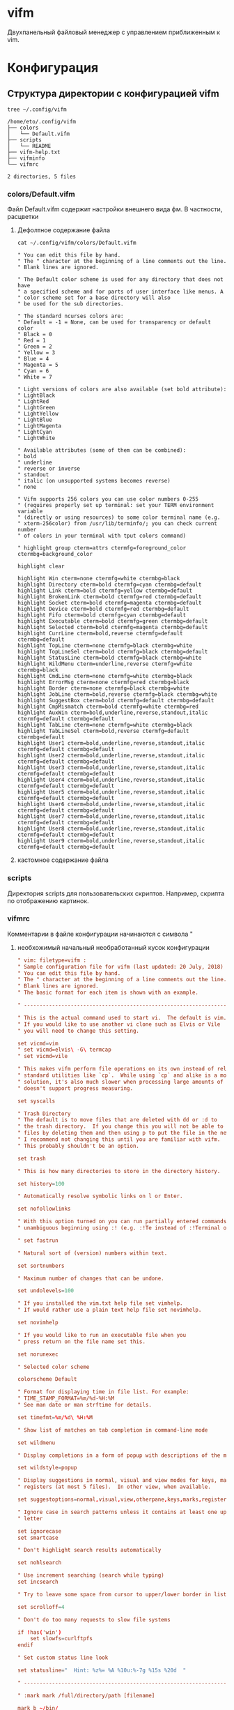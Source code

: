 #+LATEX_CLASS: article
#+LATEX_CLASS_OPTIONS:
#+LATEX_HEADER:
#+LATEX_HEADER_EXTRA:
#+DESCRIPTION:
#+KEYWORDS:
#+SUBTITLE:
#+LATEX_COMPILER: pdflatex
#+DATE: \today

#+STARTUP: hidestars content context

* vifm

  Двухпанельный файловый менеджер с управлением приближенным к vim.

  
* Конфигурация
  :LOGBOOK:
  CLOCK: [2019-02-06 Wed 19:47]--[2019-02-06 Wed 20:10] =>  0:23
  :END:
  
** Структура директории с конфигурацией vifm

   #+BEGIN_SRC shell :results scalar
     tree ~/.config/vifm
   #+END_SRC

   #+RESULTS:
   #+begin_example
   /home/eto/.config/vifm
   ├── colors
   │   └── Default.vifm
   ├── scripts
   │   └── README
   ├── vifm-help.txt
   ├── vifminfo
   └── vifmrc

   2 directories, 5 files
   #+end_example

  
*** colors/Default.vifm

    Файл Default.vifm содержит настройки внешнего вида фм. В частности, расцветки

**** Дефолтное содержание файла
     
     #+BEGIN_SRC shell :results scalar
       cat ~/.config/vifm/colors/Default.vifm
     #+END_SRC

     #+RESULTS:
     #+begin_example
     " You can edit this file by hand.
     " The " character at the beginning of a line comments out the line.
     " Blank lines are ignored.

     " The Default color scheme is used for any directory that does not have
     " a specified scheme and for parts of user interface like menus. A
     " color scheme set for a base directory will also
     " be used for the sub directories.

     " The standard ncurses colors are:
     " Default = -1 = None, can be used for transparency or default color
     " Black = 0
     " Red = 1
     " Green = 2
     " Yellow = 3
     " Blue = 4
     " Magenta = 5
     " Cyan = 6
     " White = 7

     " Light versions of colors are also available (set bold attribute):
     " LightBlack
     " LightRed
     " LightGreen
     " LightYellow
     " LightBlue
     " LightMagenta
     " LightCyan
     " LightWhite

     " Available attributes (some of them can be combined):
     " bold
     " underline
     " reverse or inverse
     " standout
     " italic (on unsupported systems becomes reverse)
     " none

     " Vifm supports 256 colors you can use color numbers 0-255
     " (requires properly set up terminal: set your TERM environment variable
     " (directly or using resources) to some color terminal name (e.g.
     " xterm-256color) from /usr/lib/terminfo/; you can check current number
     " of colors in your terminal with tput colors command)

     " highlight group cterm=attrs ctermfg=foreground_color ctermbg=background_color

     highlight clear

     highlight Win cterm=none ctermfg=white ctermbg=black
     highlight Directory cterm=bold ctermfg=cyan ctermbg=default
     highlight Link cterm=bold ctermfg=yellow ctermbg=default
     highlight BrokenLink cterm=bold ctermfg=red ctermbg=default
     highlight Socket cterm=bold ctermfg=magenta ctermbg=default
     highlight Device cterm=bold ctermfg=red ctermbg=default
     highlight Fifo cterm=bold ctermfg=cyan ctermbg=default
     highlight Executable cterm=bold ctermfg=green ctermbg=default
     highlight Selected cterm=bold ctermfg=magenta ctermbg=default
     highlight CurrLine cterm=bold,reverse ctermfg=default ctermbg=default
     highlight TopLine cterm=none ctermfg=black ctermbg=white
     highlight TopLineSel cterm=bold ctermfg=black ctermbg=default
     highlight StatusLine cterm=bold ctermfg=black ctermbg=white
     highlight WildMenu cterm=underline,reverse ctermfg=white ctermbg=black
     highlight CmdLine cterm=none ctermfg=white ctermbg=black
     highlight ErrorMsg cterm=none ctermfg=red ctermbg=black
     highlight Border cterm=none ctermfg=black ctermbg=white
     highlight JobLine cterm=bold,reverse ctermfg=black ctermbg=white
     highlight SuggestBox cterm=bold ctermfg=default ctermbg=default
     highlight CmpMismatch cterm=bold ctermfg=white ctermbg=red
     highlight AuxWin cterm=bold,underline,reverse,standout,italic ctermfg=default ctermbg=default
     highlight TabLine cterm=none ctermfg=white ctermbg=black
     highlight TabLineSel cterm=bold,reverse ctermfg=default ctermbg=default
     highlight User1 cterm=bold,underline,reverse,standout,italic ctermfg=default ctermbg=default
     highlight User2 cterm=bold,underline,reverse,standout,italic ctermfg=default ctermbg=default
     highlight User3 cterm=bold,underline,reverse,standout,italic ctermfg=default ctermbg=default
     highlight User4 cterm=bold,underline,reverse,standout,italic ctermfg=default ctermbg=default
     highlight User5 cterm=bold,underline,reverse,standout,italic ctermfg=default ctermbg=default
     highlight User6 cterm=bold,underline,reverse,standout,italic ctermfg=default ctermbg=default
     highlight User7 cterm=bold,underline,reverse,standout,italic ctermfg=default ctermbg=default
     highlight User8 cterm=bold,underline,reverse,standout,italic ctermfg=default ctermbg=default
     highlight User9 cterm=bold,underline,reverse,standout,italic ctermfg=default ctermbg=default
     #+end_example

**** кастомное содержание файла

     
*** scripts

    Директория scripts для пользовательских скриптов.
    Например, скрипта по отображению картинок.

    
*** vifmrc

    Комментарии в файле конфигурации начинаются с символа "

**** необхожимый начальный необработанный кусок конфигурации

     #+BEGIN_SRC conf :tangle ~/.config/vifm/vifmrc 
       " vim: filetype=vifm :
       " Sample configuration file for vifm (last updated: 20 July, 2018)
       " You can edit this file by hand.
       " The " character at the beginning of a line comments out the line.
       " Blank lines are ignored.
       " The basic format for each item is shown with an example.

       " ------------------------------------------------------------------------------

       " This is the actual command used to start vi.  The default is vim.
       " If you would like to use another vi clone such as Elvis or Vile
       " you will need to change this setting.

       set vicmd=vim
       " set vicmd=elvis\ -G\ termcap
       " set vicmd=vile

       " This makes vifm perform file operations on its own instead of relying on
       " standard utilities like `cp`.  While using `cp` and alike is a more universal
       " solution, it's also much slower when processing large amounts of files and
       " doesn't support progress measuring.

       set syscalls

       " Trash Directory
       " The default is to move files that are deleted with dd or :d to
       " the trash directory.  If you change this you will not be able to move
       " files by deleting them and then using p to put the file in the new location.
       " I recommend not changing this until you are familiar with vifm.
       " This probably shouldn't be an option.

       set trash

       " This is how many directories to store in the directory history.

       set history=100

       " Automatically resolve symbolic links on l or Enter.

       set nofollowlinks

       " With this option turned on you can run partially entered commands with
       " unambiguous beginning using :! (e.g. :!Te instead of :!Terminal or :!Te<tab>).

       " set fastrun

       " Natural sort of (version) numbers within text.

       set sortnumbers

       " Maximum number of changes that can be undone.

       set undolevels=100

       " If you installed the vim.txt help file set vimhelp.
       " If would rather use a plain text help file set novimhelp.

       set novimhelp

       " If you would like to run an executable file when you
       " press return on the file name set this.

       set norunexec

       " Selected color scheme

       colorscheme Default

       " Format for displaying time in file list. For example:
       " TIME_STAMP_FORMAT=%m/%d-%H:%M
       " See man date or man strftime for details.

       set timefmt=%m/%d\ %H:%M

       " Show list of matches on tab completion in command-line mode

       set wildmenu

       " Display completions in a form of popup with descriptions of the matches

       set wildstyle=popup

       " Display suggestions in normal, visual and view modes for keys, marks and
       " registers (at most 5 files).  In other view, when available.

       set suggestoptions=normal,visual,view,otherpane,keys,marks,registers

       " Ignore case in search patterns unless it contains at least one uppercase
       " letter

       set ignorecase
       set smartcase

       " Don't highlight search results automatically

       set nohlsearch

       " Use increment searching (search while typing)
       set incsearch

       " Try to leave some space from cursor to upper/lower border in lists

       set scrolloff=4

       " Don't do too many requests to slow file systems

       if !has('win')
           set slowfs=curlftpfs
       endif

       " Set custom status line look

       set statusline="  Hint: %z%= %A %10u:%-7g %15s %20d  "

       " ------------------------------------------------------------------------------

       " :mark mark /full/directory/path [filename]

       mark b ~/bin/
       mark h ~/

       " ------------------------------------------------------------------------------
     #+END_SRC

**** замечания о формате

     #+BEGIN_SRC conf :tangle ~/.config/vifm/vifmrc 
       " :com[mand][!] command_name action
       " The following macros can be used in a command
       " %a is replaced with the user arguments.
       " %c the current file under the cursor.
       " %C the current file under the cursor in the other directory.
       " %f the current selected file, or files.
       " %F the current selected file, or files in the other directory.
       " %b same as %f %F.
       " %d the current directory name.
       " %D the other window directory name.
       " %m run the command in a menu window
     #+END_SRC

**** пользовательские команды

     #+BEGIN_SRC conf :tangle ~/.config/vifm/vifmrc 
       command! df df -h %m 2> /dev/null
       command! diff vim -d %f %F
       command! zip zip -r %f.zip %f
       command! run !! ./%f
       command! make !!make %a
       command! mkcd :mkdir %a | cd %a
       command! vgrep vim "+grep %a"
       command! reload :write | restart
     #+END_SRC

**** ассоциации файлов
     
***** предварительные замечания

      #+BEGIN_SRC conf :tangle ~/.config/vifm/vifmrc 
        " The file type is for the default programs to be used with
        " a file extension.
        " :filetype pattern1,pattern2 defaultprogram,program2
        " :fileviewer pattern1,pattern2 consoleviewer
        " The other programs for the file type can be accessed with the :file command
        " The command macros %f, %F, %d, %F may be used in the commands.
        " The %a macro is ignored.  To use a % you must put %%.

        " For automated FUSE mounts, you must register an extension with :file[x]type
        " in one of following formats:
        "
        " :filetype extensions FUSE_MOUNT|some_mount_command using %SOURCE_FILE and %DESTINATION_DIR variables
        " %SOURCE_FILE and %DESTINATION_DIR are filled in by vifm at runtime.
        " A sample line might look like this:
        " :filetype *.zip,*.jar,*.war,*.ear FUSE_MOUNT|fuse-zip %SOURCE_FILE %DESTINATION_DIR
        "
        " :filetype extensions FUSE_MOUNT2|some_mount_command using %PARAM and %DESTINATION_DIR variables
        " %PARAM and %DESTINATION_DIR are filled in by vifm at runtime.
        " A sample line might look like this:
        " :filetype *.ssh FUSE_MOUNT2|sshfs %PARAM %DESTINATION_DIR
        " %PARAM value is filled from the first line of file (whole line).
        " Example first line for SshMount filetype: root@127.0.0.1:/
        "
        " You can also add %CLEAR if you want to clear screen before running FUSE
        " program.
      #+END_SRC
     
***** Документы
      
****** pdf

       #+BEGIN_SRC conf :tangle ~/.config/vifm/vifmrc 
         " Pdf
         filextype *.pdf zathura %c %i &, apvlv %c &, xpdf %c &
         fileviewer *.pdf pdftotext -nopgbrk %c -
       #+END_SRC

       
****** djvu

       #+BEGIN_SRC conf :tangle ~/.config/vifm/vifmrc 
         " Djvu
         filextype *.djvu
                 \ {View in zathura}
                 \ zathura %f &,
                 \ {View in apvlv}
                 \ apvlv %f &,
       #+END_SRC
       
****** PostScript

       #+BEGIN_SRC conf :tangle ~/.config/vifm/vifmrc 
         " PostScript
         filextype *.ps,*.eps,*.ps.gz
                 \ {View in zathura}
                 \ zathura %f,
                 \ {View in gv}
                 \ gv %c %i &,
       #+END_SRC

****** COMMENT fb2, epub

******* COMMENT fbreader

        неудалось настроить как следует
        
        #+BEGIN_SRC conf :tangle ~/.config/vifm/vifmrc 
          " e-book

          filextype *.fb2, *.fb2.zip, *.epub
                  \ fbreader %c &,
                  \ cr3 %c &,
        #+END_SRC
      
******* coolreader

        #+BEGIN_SRC conf :tangle ~/.config/vifm/vifmrc 
          filextype *.fb2, *.fb2.zip, *.epub cr3 %f &
        #+END_SRC
        
****** fb2

       #+BEGIN_SRC conf :tangle ~/.config/vifm/vifmrc 
         filextype *.fb2 fbreader %c &
       #+END_SRC
       
****** fb2.zip

       #+BEGIN_SRC conf :tangle ~/.config/vifm/vifmrc 
         filextype *.fb2.zip fbreader %f &
       #+END_SRC
       
****** epub

       #+BEGIN_SRC conf :tangle ~/.config/vifm/vifmrc 
         filextype *.epub fbreader %f &
       #+END_SRC
       
****** mobi

       #+BEGIN_SRC conf :tangle ~/.config/vifm/vifmrc 
         filextype *.mobi fbreader %c &
       #+END_SRC
       
****** офисные документы

       #+BEGIN_SRC conf :tangle ~/.config/vifm/vifmrc 
         " Office files
         filextype *.odt,*.doc,*.docx,*.xls,*.xlsx,*.odp,*.pptx libreoffice %f &
         fileviewer *.doc catdoc %c
         fileviewer *.docx docx2txt.pl %f -
       #+END_SRC

       
***** Мультимедиа

****** Audio
       
       #+BEGIN_SRC conf :tangle ~/.config/vifm/vifmrc 
         " Audio
         filetype *.wav,*.mp3,*.flac,*.m4a,*.wma,*.ape,*.ac3,*.og[agx],*.spx,*.opus
                \ {Play using ffplay}
                \ ffplay -nodisp -autoexit %c,
                \ {Play using MPlayer}
                \ mplayer %f,
                \ {Play using mpv}
                \ mpv %f,
         fileviewer *.mp3 mp3info
         fileviewer *.flac soxi
       #+END_SRC

****** Video

       #+BEGIN_SRC conf :tangle ~/.config/vifm/vifmrc 
         " Video
         filextype *.avi,*.mp4,*.wmv,*.dat,*.3gp,*.ogv,*.mkv,*.mpg,*.mpeg,*.vob,
                  \*.fl[icv],*.m2v,*.mov,*.webm,*.ts,*.mts,*.m4v,*.r[am],*.qt,*.divx,
                  \*.as[fx]
                 \ {View using ffplay}
                 \ ffplay -fs -autoexit %f,
                 \ {View using Dragon}
                 \ dragon %f:p,
                 \ {View using mplayer}
                 \ mplayer %f,
                 \ {View using mpv}
                 \ mpv %f,
         fileviewer *.avi,*.mp4,*.wmv,*.dat,*.3gp,*.ogv,*.mkv,*.mpg,*.mpeg,*.vob,
                   \*.fl[icv],*.m2v,*.mov,*.webm,*.ts,*.mts,*.m4v,*.r[am],*.qt,*.divx,
                   \*.as[fx]
                  \ ffprobe -pretty %c 2>&1
       #+END_SRC

****** Images

       #+BEGIN_SRC conf :tangle ~/.config/vifm/vifmrc 
         " Images
         filextype *.bmp,*.jpg,*.jpeg,*.png,*.gif,*.xpm
                 \ {View in sxiv}
                 \ sxiv %d,
                 \ {View in gpicview}
                 \ gpicview %c,
                 \ {View in shotwell}
                 \ shotwell,
         fileviewer *.bmp,*.jpg,*.jpeg,*.png,*.gif,*.xpm
                  \ vifmimg draw %px %py %pv %ph %c
                  \ %pc
                  \ vifmimg clear
                  \ convert -identify %f -verbose /dev/null
       #+END_SRC
       
***** web

      #+BEGIN_SRC conf :tangle ~/.config/vifm/vifmrc 
        " Web
        filextype *.html,*.htm
                \ {Open with dwb}
                \ dwb %f %i &,
                \ {Open with firefox}
                \ firefox %f &,
                \ {Open with uzbl}
                \ uzbl-browser %f %i &,
        filetype *.html,*.htm links, lynx
      #+END_SRC

***** разработка
      
****** haskell

       #+BEGIN_SRC conf :tangle ~/.config/vifm/vifmrc 
         " Haskell src files
         filextype *.hs,*.lhs emacsclient -a  '' -c %f &
         fileviewer *.hs,*.lhs bat %c
       #+END_SRC

****** latex

       #+BEGIN_SRC conf :tangle ~/.config/vifm/vifmrc 
         filextype *.tex emacsclient -a '' -c %f &
       #+END_SRC
       
****** Org-mode

       #+BEGIN_SRC conf :tangle ~/.config/vifm/vifmrc 
         " Org mode

         filextype *.org emacsclient -a '' -c %f &
         filetype *.org emacsclient -a '' -nw %f
       #+END_SRC
       
****** Qt проекты

       #+BEGIN_SRC conf :tangle ~/.config/vifm/vifmrc 
         " Qt projects
         filextype *.pro qtcreator %f &
       #+END_SRC
       
****** объектные файлы

       #+BEGIN_SRC conf :tangle ~/.config/vifm/vifmrc 
         " Object
         filetype *.o nm %f | less
       #+END_SRC


***** Контрольные суммы

      
****** MD5

       #+BEGIN_SRC conf :tangle ~/.config/vifm/vifmrc 
         " MD5
         filetype *.md5
                \ {Check MD5 hash sum}
                \ md5sum -c %f %S,
       #+END_SRC

****** SHA1

       #+BEGIN_SRC conf :tangle ~/.config/vifm/vifmrc 
         " SHA1
         filetype *.sha1
                \ {Check SHA1 hash sum}
                \ sha1sum -c %f %S,
       #+END_SRC

****** SHA256

       #+BEGIN_SRC conf :tangle ~/.config/vifm/vifmrc 
         " SHA256
         filetype *.sha256
                \ {Check SHA256 hash sum}
                \ sha256sum -c %f %S,
       #+END_SRC

****** SHA512

       #+BEGIN_SRC conf :tangle ~/.config/vifm/vifmrc 
         " SHA512
         filetype *.sha512
                \ {Check SHA512 hash sum}
                \ sha512sum -c %f %S,
       #+END_SRC

****** GPG

       #+BEGIN_SRC conf :tangle ~/.config/vifm/vifmrc 
         " GPG signature
         filetype *.asc
                \ {Check signature}
                \ !!gpg --verify %c,
       #+END_SRC

       
***** архивы

      
****** zip

       #+BEGIN_SRC conf :tangle ~/.config/vifm/vifmrc 
         " FuseZipMount
         filetype *.zip,*.jar,*.war,*.ear,*.oxt,*.apkg
                \ {Mount with fuse-zip}
                \ FUSE_MOUNT|fuse-zip %SOURCE_FILE %DESTINATION_DIR,
                \ {View contents}
                \ zip -sf %c | less,
                \ {Extract here}
                \ tar -xf %c,
         fileviewer *.zip,*.jar,*.war,*.ear,*.oxt zip -sf %c
       #+END_SRC

****** tar

       #+BEGIN_SRC conf :tangle ~/.config/vifm/vifmrc 
         " ArchiveMount
         filetype *.tar,*.tar.bz2,*.tbz2,*.tgz,*.tar.gz,*.tar.xz,*.txz
                \ {Mount with archivemount}
                \ FUSE_MOUNT|archivemount %SOURCE_FILE %DESTINATION_DIR,
         fileviewer *.tgz,*.tar.gz tar -tzf %c
         fileviewer *.tar.bz2,*.tbz2 tar -tjf %c
         fileviewer *.tar.txz,*.txz xz --list %c
         fileviewer *.tar tar -tf %c
       #+END_SRC

****** rar

       #+BEGIN_SRC conf :tangle ~/.config/vifm/vifmrc 
         " Rar2FsMount and rar archives
         filetype *.rar
                \ {Mount with rar2fs}
                \ FUSE_MOUNT|rar2fs %SOURCE_FILE %DESTINATION_DIR,
         fileviewer *.rar unrar v %c
       #+END_SRC
       
****** iso

       #+BEGIN_SRC conf :tangle ~/.config/vifm/vifmrc 
         " IsoMount
         filetype *.iso
                \ {Mount with fuseiso}
                \ FUSE_MOUNT|fuseiso %SOURCE_FILE %DESTINATION_DIR,
       #+END_SRC

****** 7zp

       #+BEGIN_SRC conf :tangle ~/.config/vifm/vifmrc 
         " Fuse7z and 7z archives
         filetype *.7z
                \ {Mount with fuse-7z}
                \ FUSE_MOUNT|fuse-7z %SOURCE_FILE %DESTINATION_DIR,
         fileviewer *.7z 7z l %c
       #+END_SRC
       
***** удаленка

      
****** ssh

       #+BEGIN_SRC conf :tangle ~/.config/vifm/vifmrc 
         " SshMount
         filetype *.ssh
                \ {Mount with sshfs}
                \ FUSE_MOUNT2|sshfs %PARAM %DESTINATION_DIR %FOREGROUND,
       #+END_SRC

****** ftp

       #+BEGIN_SRC conf :tangle ~/.config/vifm/vifmrc 
         " FtpMount
         filetype *.ftp
                \ {Mount with curlftpfs}
                \ FUSE_MOUNT2|curlftpfs -o ftp_port=-,,disable_eprt %PARAM %DESTINATION_DIR %FOREGROUND,
       #+END_SRC

       
***** torrent

      #+BEGIN_SRC conf :tangle ~/.config/vifm/vifmrc 
        " Torrent
        filetype *.torrent transmission-client %f &
        fileviewer *.torrent dumptorrent -v %c
      #+END_SRC

***** tudu

      #+BEGIN_SRC conf :tangle ~/.config/vifm/vifmrc 
        " TuDu files
        filetype *.tudu tudu -f %c
      #+END_SRC
      
***** directories

      #+BEGIN_SRC conf :tangle ~/.config/vifm/vifmrc 
        " Directories
        filextype */
                \ {View in thunar}
                \ Thunar %f &,
      #+END_SRC

**** неразобранный хвост конфигурации

     #+BEGIN_SRC conf :tangle ~/.config/vifm/vifmrc 
       " Syntax highlighting in preview
       "
       " Explicitly set highlight type for some extensions
       "
       " 256-color terminal
       " fileviewer *.[ch],*.[ch]pp highlight -O xterm256 -s dante --syntax c %c
       " fileviewer Makefile,Makefile.* highlight -O xterm256 -s dante --syntax make %c
       "
       " 16-color terminal
       " fileviewer *.c,*.h highlight -O ansi -s dante %c
       "
       " Or leave it for automatic detection
       "
       " fileviewer *[^/] pygmentize -O style=monokai -f console256 -g

       " Displaying pictures in terminal
       "
       " fileviewer *.jpg,*.png shellpic %c

       " Open all other files with default system programs (you can also remove all
       " :file[x]type commands above to ensure they don't interfere with system-wide
       " settings).  By default all unknown files are opened with 'vi[x]cmd'
       " uncommenting one of lines below will result in ignoring 'vi[x]cmd' option
       " for unknown file types.
       " For *nix:
       " filetype * xdg-open
       " For OS X:
       " filetype * open
       " For Windows:
       " filetype * start, explorer

       " ------------------------------------------------------------------------------

       " What should be saved automatically between vifm runs
       " Like in previous versions of vifm
       " set vifminfo=options,filetypes,commands,bookmarks,dhistory,state,cs
       " Like in vi
       set vifminfo=dhistory,savedirs,chistory,state,tui,shistory,
           \phistory,fhistory,dirstack,registers,bookmarks,bmarks

       " ------------------------------------------------------------------------------

       " Examples of configuring both panels

       " Customize view columns a bit (enable ellipsis for truncated file names)
       "
       " set viewcolumns=-{name}..,6{}.

       " Filter-out build and temporary files
       "
       " filter! /^.*\.(lo|o|d|class|py[co])$|.*~$/

       " ------------------------------------------------------------------------------

       " Sample mappings

       " Start shell in current directory
       nnoremap s :shell<cr>

       " Display sorting dialog
       nnoremap S :sort<cr>

       " Toggle visibility of preview window
       nnoremap w :view<cr>
       vnoremap w :view<cr>gv

       " Open file in existing instance of gvim
       nnoremap o :!gvim --remote-tab-silent %f<cr>
       " Open file in new instance of gvim
       nnoremap O :!gvim %f<cr>

       " Open file in the background using its default program
       nnoremap gb :file &<cr>l

       " Yank current directory path into the clipboard
       nnoremap yd :!echo %d | xclip %i<cr>

       " Yank current file path into the clipboard
       nnoremap yf :!echo %c:p | xclip %i<cr>

       " Mappings for faster renaming
       nnoremap I cw<c-a>
       nnoremap cc cw<c-u>
       nnoremap A cw

       " Open console in current directory
       nnoremap ,t :!xterm &<cr>

       " Open editor to edit vifmrc and apply settings after returning to vifm
       nnoremap ,c :write | edit $MYVIFMRC | restart<cr>
       " Open gvim to edit vifmrc
       nnoremap ,C :!gvim --remote-tab-silent $MYVIFMRC &<cr>

       " Toggle wrap setting on ,w key
       nnoremap ,w :set wrap!<cr>

       " Example of standard two-panel file managers mappings
       nnoremap <f3> :!less %f<cr>
       nnoremap <f4> :edit<cr>
       nnoremap <f5> :copy<cr>
       nnoremap <f6> :move<cr>
       nnoremap <f7> :mkdir<space>
       nnoremap <f8> :delete<cr>

       " ------------------------------------------------------------------------------

       " Various customization examples

       " Use ag (the silver searcher) instead of grep
       "
       " set grepprg='ag --line-numbers %i %a %s'

       " Add additional place to look for executables
       "
       " let $PATH = $HOME.'/bin/fuse:'.$PATH

       " Block particular shortcut
       "
       " nnoremap <left> <nop>

       " Export IPC name of current instance as environment variable and use it to
       " communicate with the instance later.
       "
       " It can be used in some shell script that gets run from inside vifm, for
       " example, like this:
       "     vifm --server-name "$VIFM_SERVER_NAME" --remote +"cd '$PWD'"
       "
       " let $VIFM_SERVER_NAME = v:servername
     #+END_SRC
      

     
*** Вспомогательные скрипты

    
**** vifmimg

     просмотр изображений с помощью пайтоновского скрипта ueberzug

     не работает пока чтою вероятно проблема с самим ueberzug
     #+BEGIN_SRC conf :tangle ~/.config/vifm/scripts/vifmimg
       #!/usr/bin/env sh
       readonly ID_PREVIEW="preview"

       #AUTO_REMOVE="yes"
       # By enabling this option the script will remove the preview file after it is drawn
       # and by doing so the preview will always be up-to-date with the file.
       # This however, requires more CPU and therefore affects the overall performance.

       if [ -e "$FIFO_UEBERZUG" ]; then
           if [[ "$1" == "draw" ]]; then
               declare -p -A cmd=([action]=add [identifier]="$ID_PREVIEW"
                                  [x]="$2" [y]="$3" [width]="$4" [height]="$5" \
                                  [path]="${PWD}/$6") \
                   > "$FIFO_UEBERZUG"

           elif [[ "$1" == "videopreview" ]]; then
               echo -e "Loading preview..\nFile: $6"
               [[ ! -d "/tmp${PWD}/$6/" ]] && mkdir -p "/tmp${PWD}/$6/"
               [[ ! -f "/tmp${PWD}/$6.png" ]] && ffmpegthumbnailer -i "${PWD}/$6" -o "/tmp${PWD}/$6.png" -s 0 -q 10
               declare -p -A cmd=([action]=add [identifier]="$ID_PREVIEW"
                                  [x]="$2" [y]="$3" [width]="$4" [height]="$5" \
                                  [path]="/tmp${PWD}/$6.png") \
                   > "$FIFO_UEBERZUG"

           elif [[ "$1" == "gifpreview" ]]; then
               echo -e "Loading preview..\nFile: $6"
               [[ ! -d "/tmp${PWD}/$6/" ]] && mkdir -p "/tmp${PWD}/$6/" && convert -coalesce "${PWD}/$6" "/tmp${PWD}/$6/$6.png"
               for frame in $(ls -1 /tmp${PWD}/$6/$6*.png | sort -V); do
                  declare -p -A cmd=([action]=add [identifier]="$ID_PREVIEW"
                                  [x]="$2" [y]="$3" [width]="$4" [height]="$5" \
                                  [path]="$frame") \
                   > "$FIFO_UEBERZUG"
                   # Sleep between frames to make the animation smooth.
                   sleep .07
               done

           elif [[ "$1" == "pdfpreview" ]]; then
               echo -e "Loading preview..\nFile: $6"
               [[ ! -d "/tmp${PWD}/$6/" ]] && mkdir -p "/tmp${PWD}/$6/"
               [[ ! -f "/tmp${PWD}/$6.png" ]] && pdftoppm -png -singlefile "$6" "/tmp${PWD}/$6"
               declare -p -A cmd=([action]=add [identifier]="$ID_PREVIEW"
                                  [x]="$2" [y]="$3" [width]="$4" [height]="$5" \
                                  [path]="/tmp${PWD}/$6.png") \
                   > "$FIFO_UEBERZUG"

           elif [[ "$1" == "clear" ]]; then
               declare -p -A cmd=([action]=remove [identifier]="$ID_PREVIEW") \
                   > "$FIFO_UEBERZUG"
               [[ ! -z $AUTO_REMOVE ]] && [[ -f "/tmp${PWD}/$6.png" ]] && rm -f "/tmp${PWD}/$6.png"
               [[ ! -z $AUTO_REMOVE ]] && [[ -d "/tmp${PWD}/$6/" ]] && rm -rf "/tmp${PWD}/$6/"

           fi
       fi
     #+END_SRC

     #+BEGIN_SRC shell
       chmod +x ~/.config/vifm/scripts/vifmimg
     #+END_SRC

     #+RESULTS:
